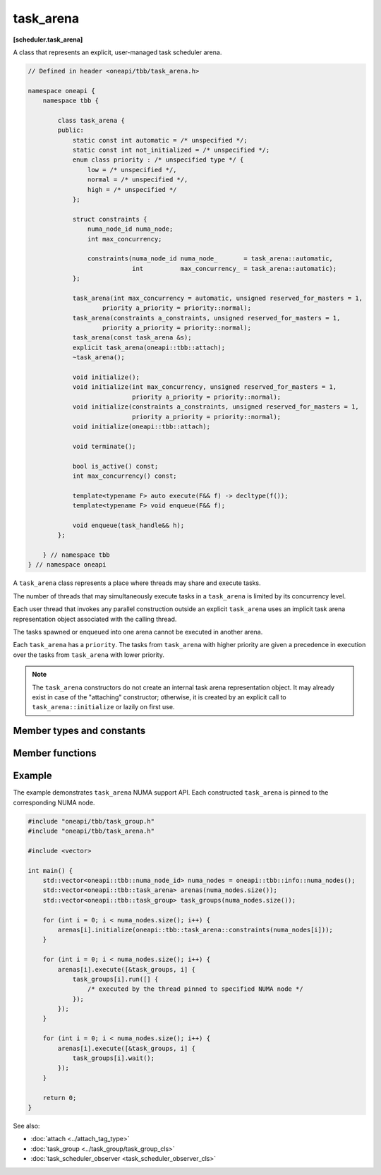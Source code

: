 .. SPDX-FileCopyrightText: 2019-2021 Intel Corporation
..
.. SPDX-License-Identifier: CC-BY-4.0

==========
task_arena
==========
**[scheduler.task_arena]**

A class that represents an explicit, user-managed task scheduler arena.

.. code:: cpp

    // Defined in header <oneapi/tbb/task_arena.h>

    namespace oneapi {
        namespace tbb {

            class task_arena {
            public:
                static const int automatic = /* unspecified */;
                static const int not_initialized = /* unspecified */;
                enum class priority : /* unspecified type */ {
                    low = /* unspecified */,
                    normal = /* unspecified */,
                    high = /* unspecified */
                };

                struct constraints {
                    numa_node_id numa_node;
                    int max_concurrency;

                    constraints(numa_node_id numa_node_       = task_arena::automatic,
                                int          max_concurrency_ = task_arena::automatic);
                };

                task_arena(int max_concurrency = automatic, unsigned reserved_for_masters = 1,
                        priority a_priority = priority::normal);
                task_arena(constraints a_constraints, unsigned reserved_for_masters = 1,
                        priority a_priority = priority::normal);
                task_arena(const task_arena &s);
                explicit task_arena(oneapi::tbb::attach);
                ~task_arena();

                void initialize();
                void initialize(int max_concurrency, unsigned reserved_for_masters = 1,
                                priority a_priority = priority::normal);
                void initialize(constraints a_constraints, unsigned reserved_for_masters = 1,
                                priority a_priority = priority::normal);
                void initialize(oneapi::tbb::attach);

                void terminate();

                bool is_active() const;
                int max_concurrency() const;

                template<typename F> auto execute(F&& f) -> decltype(f());
                template<typename F> void enqueue(F&& f);

                void enqueue(task_handle&& h);
            };

        } // namespace tbb
    } // namespace oneapi

A ``task_arena`` class represents a place where threads may share and execute tasks.

The number of threads that may simultaneously execute tasks in a ``task_arena`` is limited by its concurrency level.

Each user thread that invokes any parallel construction outside an explicit ``task_arena`` uses an implicit
task arena representation object associated with the calling thread.

The tasks spawned or enqueued into one arena cannot be executed in another arena.

Each ``task_arena`` has a ``priority``. The tasks from ``task_arena`` with higher priority are given
a precedence in execution over the tasks from ``task_arena`` with lower priority.

.. note::

    The ``task_arena`` constructors do not create an internal task arena representation object.
    It may already exist in case of the "attaching" constructor; otherwise, it is created
    by an explicit call to ``task_arena::initialize`` or lazily on first use.

Member types and constants
--------------------------

.. cpp:member:: static const int automatic

    When passed as ``max_concurrency`` to the specific constructor, arena
    concurrency is automatically set based on the hardware configuration.

.. cpp:member:: static const int not_initialized

    When returned by a method or function, indicates that there is no active ``task_arena``
    or that the ``task_arena`` object has not yet been initialized.

.. cpp:enum:: priority::low

    When passed to a constructor or the ``initialize`` method, the initialized ``task_arena``
    has a lowered priority.

.. cpp:enum:: priority::normal

    When passed to a constructor or the ``initialize`` method, the initialized ``task_arena``
    has regular priority.

.. cpp:enum:: priority::high

    When passed to a constructor or the ``initialize`` method, the initialized ``task_arena``
    has a raised priority.

.. cpp:struct:: constraints

    Represents limitations applied to threads within ``task_arena``.

    ``numa_node`` - An integral logical index uniquely identifying a NUMA node.
    All threads joining the ``task_arena`` are bound to this NUMA node.

    .. note::

        NUMA node ID is considered valid if it was obtained through tbb::info::numa_nodes().

    ``max_concurrency`` - The maximum number of threads that can participate in work processing
    within the ``task_arena`` at the same time.

Member functions
----------------

.. cpp:function:: task_arena(int max_concurrency = automatic, unsigned reserved_for_masters = 1, priority a_priority = priority::normal)

    Creates a ``task_arena`` with a certain concurrency limit (``max_concurrency``) and priority
    (``a_priority``).  Some portion of the limit can be reserved for application threads with
    ``reserved_for_masters``.  The amount for reservation cannot exceed the limit.

    .. caution::

        If ``max_concurrency`` and ``reserved_for_masters`` are
        explicitly set to be equal and greater than 1, oneTBB worker threads will never
        join the arena. As a result, the execution guarantee for enqueued tasks is not valid
        in such arena. Do not use ``task_arena::enqueue()`` with an arena set to have no worker threads.

.. cpp:function:: task_arena(constraints a_constraints, unsigned reserved_for_masters = 1, priority a_priority = priority::normal)

    Creates a ``task_arena`` with a certain constraints(``a_constraints``) and priority
    (``a_priority``).  Some portion of the limit can be reserved for application threads with
    ``reserved_for_masters``.  The amount for reservation cannot exceed the concurrency limit specified in ``constraints``.

    .. caution::

        If ``constraints::max_concurrency`` and ``reserved_for_masters`` are
        explicitly set to be equal and greater than 1, oneTBB worker threads will never
        join the arena. As a result, the execution guarantee for enqueued tasks is not valid
        in such arena. Do not use ``task_arena::enqueue()`` with an arena set to have no worker threads.

    If ``constraints::numa_node`` is specified, then all threads that enter the arena are automatically
    pinned to corresponding NUMA node.

.. cpp:function:: task_arena(const task_arena&)

    Copies settings from another ``task_arena`` instance.

.. cpp:function:: explicit task_arena(oneapi::tbb::attach)

    Creates an instance of ``task_arena`` that is connected to the internal task arena representation currently used by the calling thread.
    If no such arena exists yet, creates a ``task_arena`` with default parameters.

    .. note::

        Unlike other constructors, this one automatically initializes
        the new ``task_arena`` when connecting to an already existing arena.

.. cpp:function:: ~task_arena()

    Destroys the ``task_arena`` instance, but the destruction may not be synchronized with any task execution inside this ``task_arena``.
    It means that an internal task arena representation associated with this ``task_arena`` instance can be destroyed later.
    Not thread-safe for concurrent invocations of other methods.

.. cpp:function:: void initialize()

    Performs actual initialization of internal task arena representation.

    .. note::

        After the call to ``initialize``, the arena parameters are fixed and cannot be changed.

.. cpp:function:: void initialize(int max_concurrency, unsigned reserved_for_masters = 1, priority a_priority = priority::normal)

    Same as above, but overrides previous arena parameters.

.. cpp:function:: void initialize(constraints a_constraints, unsigned reserved_for_masters = 1, priority a_priority = priority::normal)

    Same as above.

.. cpp:function:: void initialize(oneapi::tbb::attach)

    If an internal task arena representation currently used by the calling thread, the method ignores arena
    parameters and connects ``task_arena`` to that internal task arena representation.
    The method has no effect when called for an already initialized ``task_arena``.

.. cpp:function:: void terminate()

    Removes the reference to the internal task arena representation without destroying the
    task_arena object, which can then be re-used. Not thread safe for concurrent invocations of other methods.

.. cpp:function:: bool is_active() const

    Returns ``true`` if the ``task_arena`` has been initialized; ``false``, otherwise.

.. cpp:function:: int max_concurrency() const

    Returns the concurrency level of the ``task_arena``.
    Does not require the ``task_arena`` to be initialized and does not perform initialization.

.. cpp:function:: template<F> void enqueue(F&& f)

    Enqueues a task into the ``task_arena`` to process the specified functor and immediately returns.
    The ``F`` type must meet the `Function Objects` requirements from the [function.objects] ISO C++ Standard section.
    The task is scheduled for eventual execution by a worker thread even if no thread ever explicitly waits for the task to complete.
    If the total number of worker threads is zero, a special additional worker thread is created to execute enqueued tasks.

    .. note::

        The method does not require the calling thread to join the arena; that is, any number
        of threads outside of the arena can submit work to it without blocking.

    .. caution::

        There is no guarantee that tasks enqueued into an arena execute concurrently with
        respect to any other tasks there.

    .. caution::

        An exception thrown and not caught in the functor results in undefined behavior.

.. cpp:function:: template<F> auto execute(F&& f) -> decltype(f())

    Executes the specified functor in the ``task_arena`` and returns the value returned by the functor.
    The ``F`` type must meet the `Function Objects` requirements from [function.objects] ISO C++ Standard section.

    The calling thread joins the ``task_arena`` if possible, and executes the functor.
    Upon return it restores the previous task scheduler state and floating-point settings.

    If joining the ``task_arena`` is not possible, the call wraps the functor into a task,
    enqueues it into the arena, waits using an OS kernel synchronization object
    for another opportunity to join, and finishes after the task completion.

    An exception thrown in the functor will be captured and re-thrown from ``execute``.

    .. note::

        Any number of threads outside of the arena can submit work to the arena and be blocked.
        However, only the maximal number of threads specified for the arena can participate in executing the work.

.. cpp:function:: void enqueue(task_handle&& h)   
     
    Enqueues a task owned by ``h`` into the ``task_arena`` for processing. 
 
    The behavior of this function is identical to the generic version (``template<typename F> void task_arena::enqueue(F&& f)``), except parameter type. 

    .. note:: 
       ``h`` should not be empty to avoid an undefined behavior.

Example
-------

The example demonstrates ``task_arena`` NUMA support API. Each constructed ``task_arena`` is pinned
to the corresponding NUMA node.

.. code:: cpp

    #include "oneapi/tbb/task_group.h"
    #include "oneapi/tbb/task_arena.h"

    #include <vector>

    int main() {
        std::vector<oneapi::tbb::numa_node_id> numa_nodes = oneapi::tbb::info::numa_nodes();
        std::vector<oneapi::tbb::task_arena> arenas(numa_nodes.size());
        std::vector<oneapi::tbb::task_group> task_groups(numa_nodes.size());

        for (int i = 0; i < numa_nodes.size(); i++) {
            arenas[i].initialize(oneapi::tbb::task_arena::constraints(numa_nodes[i]));
        }

        for (int i = 0; i < numa_nodes.size(); i++) {
            arenas[i].execute([&task_groups, i] {
                task_groups[i].run([] {
                    /* executed by the thread pinned to specified NUMA node */
                });
            });
        }

        for (int i = 0; i < numa_nodes.size(); i++) {
            arenas[i].execute([&task_groups, i] {
                task_groups[i].wait();
            });
        }

        return 0;
    }


See also:

* :doc:`attach <../attach_tag_type>`
* :doc:`task_group <../task_group/task_group_cls>`
* :doc:`task_scheduler_observer <task_scheduler_observer_cls>`
